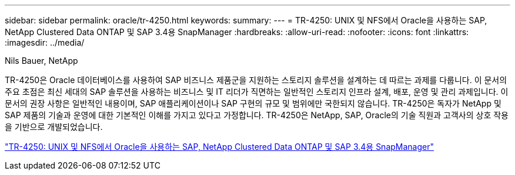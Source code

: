 ---
sidebar: sidebar 
permalink: oracle/tr-4250.html 
keywords:  
summary:  
---
= TR-4250: UNIX 및 NFS에서 Oracle을 사용하는 SAP, NetApp Clustered Data ONTAP 및 SAP 3.4용 SnapManager
:hardbreaks:
:allow-uri-read: 
:nofooter: 
:icons: font
:linkattrs: 
:imagesdir: ../media/


Nils Bauer, NetApp

[role="lead"]
TR-4250은 Oracle 데이터베이스를 사용하여 SAP 비즈니스 제품군을 지원하는 스토리지 솔루션을 설계하는 데 따르는 과제를 다룹니다.  이 문서의 주요 초점은 최신 세대의 SAP 솔루션을 사용하는 비즈니스 및 IT 리더가 직면하는 일반적인 스토리지 인프라 설계, 배포, 운영 및 관리 과제입니다.  이 문서의 권장 사항은 일반적인 내용이며, SAP 애플리케이션이나 SAP 구현의 규모 및 범위에만 국한되지 않습니다.  TR-4250은 독자가 NetApp 및 SAP 제품의 기술과 운영에 대한 기본적인 이해를 가지고 있다고 가정합니다.  TR-4250은 NetApp, SAP, Oracle의 기술 직원과 고객사의 상호 작용을 기반으로 개발되었습니다.

link:https://www.netapp.com/pdf.html?item=/media/19525-tr-4250.pdf["TR-4250: UNIX 및 NFS에서 Oracle을 사용하는 SAP, NetApp Clustered Data ONTAP 및 SAP 3.4용 SnapManager"^]
